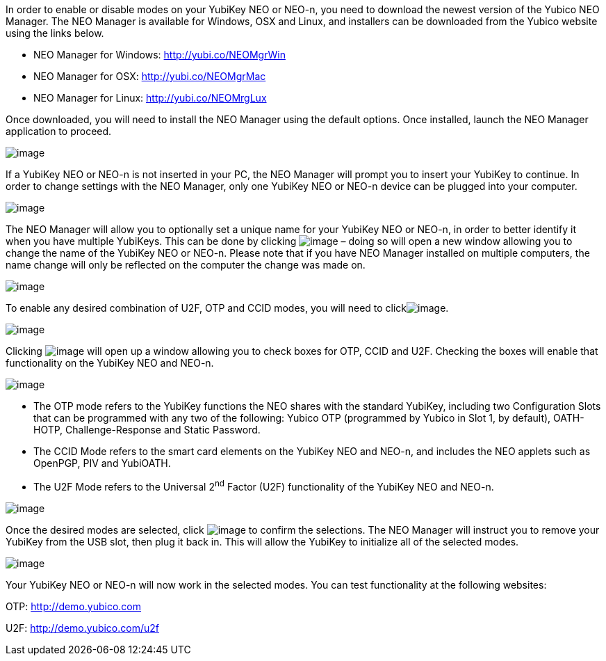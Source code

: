 In order to enable or disable modes on your YubiKey NEO or NEO-n, you
need to download the newest version of the Yubico NEO Manager. The NEO
Manager is available for Windows, OSX and Linux, and installers can be
downloaded from the Yubico website using the links below.

* NEO Manager for Windows: http://yubi.co/NEOMgrWin
* NEO Manager for OSX: http://yubi.co/NEOMgrMac
* NEO Manager for Linux: http://yubi.co/NEOMrgLux

Once downloaded, you will need to install the NEO Manager using the
default options. Once installed, launch the NEO Manager application to
proceed.

image:images/media/image1.PNG[image]

If a YubiKey NEO or NEO-n is not inserted in your PC, the NEO Manager
will prompt you to insert your YubiKey to continue. In order to change
settings with the NEO Manager, only one YubiKey NEO or NEO-n device can
be plugged into your computer.

image:images/media/image2.PNG[image]

The NEO Manager will allow you to optionally set a unique name for your
YubiKey NEO or NEO-n, in order to better identify it when you have
multiple YubiKeys. This can be done by clicking
image:images/media/image3.PNG[image] – doing so will open a new window
allowing you to change the name of the YubiKey NEO or NEO-n. Please note
that if you have NEO Manager installed on multiple computers, the name
change will only be reflected on the computer the change was made on.

image:images/media/image4.PNG[image]

To enable any desired combination of U2F, OTP and CCID modes, you will
need to clickimage:images/media/image5.PNG[image].

image:images/media/image6.PNG[image]

Clicking image:images/media/image5.PNG[image] will open up a window
allowing you to check boxes for OTP, CCID and U2F. Checking the boxes
will enable that functionality on the YubiKey NEO and NEO-n.

image:images/media/image7.PNG[image]

* The OTP mode refers to the YubiKey functions the NEO shares with the
standard YubiKey, including two Configuration Slots that can be
programmed with any two of the following: Yubico OTP (programmed by
Yubico in Slot 1, by default), OATH-HOTP, Challenge-Response and Static
Password.
* The CCID Mode refers to the smart card elements on the YubiKey NEO and
NEO-n, and includes the NEO applets such as OpenPGP, PIV and YubiOATH.

* The U2F Mode refers to the Universal 2^nd^ Factor (U2F) functionality
of the YubiKey NEO and NEO-n.

image:images/media/image8.PNG[image]

Once the desired modes are selected, click
image:images/media/image9.PNG[image] to confirm the selections. The NEO
Manager will instruct you to remove your YubiKey from the USB slot, then
plug it back in. This will allow the YubiKey to initialize all of the
selected modes.

image:images/media/image10.PNG[image]

Your YubiKey NEO or NEO-n will now work in the selected modes. You can
test functionality at the following websites:

OTP: http://demo.yubico.com

U2F: http://demo.yubico.com/u2f
